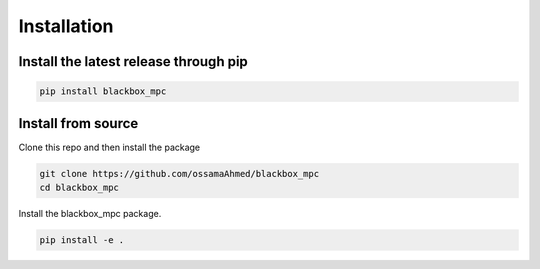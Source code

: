 .. _install:

===============
Installation
===============

---------------------------------------
Install the latest release through  pip
---------------------------------------

.. code-block:: shell

   pip install blackbox_mpc

-------------------
Install from source
-------------------

Clone this repo and then install the package

.. code-block:: shell

   git clone https://github.com/ossamaAhmed/blackbox_mpc
   cd blackbox_mpc

Install the blackbox_mpc package.

.. code-block:: shell

   pip install -e .